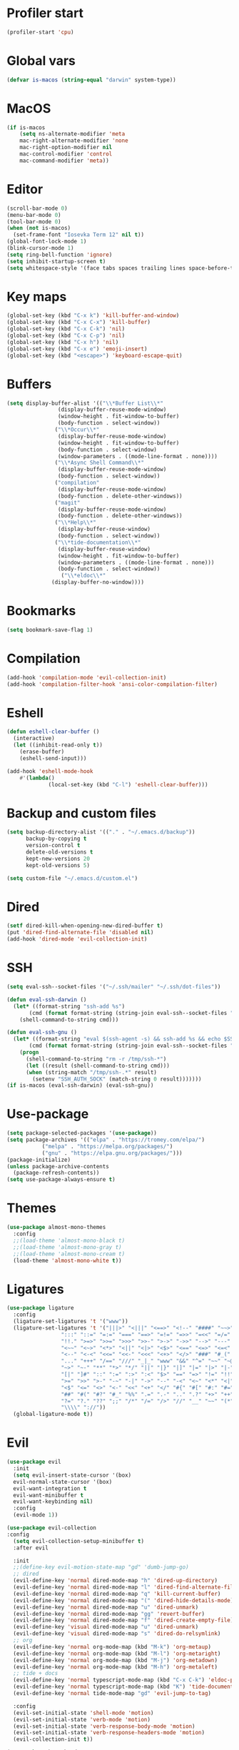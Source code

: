 #+PROPERTY: header-args:emacs-lisp :tangle ~/.emacs.d/init.el
* Profiler start
#+begin_src emacs-lisp
  (profiler-start 'cpu)
#+end_src
* Global vars
#+begin_src emacs-lisp
  (defvar is-macos (string-equal "darwin" system-type))
#+end_src
* MacOS
#+begin_src emacs-lisp
  (if is-macos
      (setq ns-alternate-modifier 'meta
  	  mac-right-alternate-modifier 'none
  	  mac-right-option-modifier nil
  	  mac-control-modifier 'control
  	  mac-command-modifier 'meta))
#+end_src
#+PROPERTY: header-args:emacs-lisp :tangle ~/.emacs.d/init.el
* Editor
#+begin_src emacs-lisp
  (scroll-bar-mode 0)
  (menu-bar-mode 0)
  (tool-bar-mode 0)
  (when (not is-macos)
    (set-frame-font "Iosevka Term 12" nil t))
  (global-font-lock-mode 1)
  (blink-cursor-mode 1)
  (setq ring-bell-function 'ignore)
  (setq inhibit-startup-screen t)
  (setq whitespace-style '(face tabs spaces trailing lines space-before-tab indentation empty space-after-tab space-mark tab-mark missing-newline-at-eof))
#+end_src
* Key maps
#+begin_src emacs-lisp
  (global-set-key (kbd "C-x k") 'kill-buffer-and-window)
  (global-set-key (kbd "C-x C-x") 'kill-buffer)
  (global-set-key (kbd "C-x C-k") 'nil)
  (global-set-key (kbd "C-x C-p") 'nil)
  (global-set-key (kbd "C-x h") 'nil)
  (global-set-key (kbd "C-x e") 'emoji-insert)
  (global-set-key (kbd "<escape>") 'keyboard-escape-quit)

#+end_src
* Buffers
#+begin_src emacs-lisp
  (setq display-buffer-alist '(("\\*Buffer List\\*"
  			      (display-buffer-reuse-mode-window)
  			      (window-height . fit-window-to-buffer)
  			      (body-function . select-window))
  			     ("\\*Occur\\*"
  			      (display-buffer-reuse-mode-window)
  			      (window-height . fit-window-to-buffer)
  			      (body-function . select-window)
  			      (window-parameters . ((mode-line-format . none))))
  			     ("\\*Async Shell Command\\*"
  			      (display-buffer-reuse-mode-window)
  			      (body-function . select-window))
  			     ("compilation"
  			      (display-buffer-reuse-mode-window)
  			      (body-function . delete-other-windows))
  			     ("magit"
  			      (display-buffer-reuse-mode-window)
  			      (body-function . delete-other-windows))
  			     ("\\*Help\\*"
  			      (display-buffer-reuse-window)
  			      (body-function . select-window))
  			     ("\\*tide-documentation\\*"
  			      (display-buffer-reuse-window)
  			      (window-height . fit-window-to-buffer)
  			      (window-parameters . ((mode-line-format . none)))
  			      (body-function . select-window))
			       ("\\*eldoc\\*"
				(display-buffer-no-window))))
#+end_src
* Bookmarks
#+begin_src emacs-lisp
  (setq bookmark-save-flag 1)
#+end_src
* Compilation
#+begin_src emacs-lisp
  (add-hook 'compilation-mode 'evil-collection-init)
  (add-hook 'compilation-filter-hook 'ansi-color-compilation-filter)
#+end_src
* Eshell
#+begin_src emacs-lisp
  (defun eshell-clear-buffer ()
    (interactive)
    (let ((inhibit-read-only t))
      (erase-buffer)
      (eshell-send-input)))

  (add-hook 'eshell-mode-hook
  	  #'(lambda()
               (local-set-key (kbd "C-l") 'eshell-clear-buffer)))
#+end_src
* Backup and custom files
#+begin_src emacs-lisp
  (setq backup-directory-alist '(("." . "~/.emacs.d/backup"))
        backup-by-copying t
        version-control t
        delete-old-versions t
        kept-new-versions 20
        kept-old-versions 5)

  (setq custom-file "~/.emacs.d/custom.el")
#+end_src
* Dired
#+begin_src emacs-lisp
  (setf dired-kill-when-opening-new-dired-buffer t)
  (put 'dired-find-alternate-file 'disabled nil)
  (add-hook 'dired-mode 'evil-collection-init)
#+end_src
* SSH
#+begin_src emacs-lisp
  (setq eval-ssh--socket-files '("~/.ssh/mailer" "~/.ssh/dot-files"))

  (defun eval-ssh-darwin () 
    (let* ((format-string "ssh-add %s")
  	     (cmd (format format-string (string-join eval-ssh--socket-files " "))))
      (shell-command-to-string cmd)))

  (defun eval-ssh-gnu ()
    (let* ((format-string "eval $(ssh-agent -s) && ssh-add %s && echo $SSH_AUTH_SOCK")
    	 (cmd (format format-string (string-join eval-ssh--socket-files " "))))
      (progn
        (shell-command-to-string "rm -r /tmp/ssh-*")
        (let ((result (shell-command-to-string cmd)))
    	(when (string-match "/tmp/ssh-.*" result)
    	  (setenv "SSH_AUTH_SOCK" (match-string 0 result)))))))
  (if is-macos (eval-ssh-darwin) (eval-ssh-gnu))
#+end_src
* Use-package
#+begin_src emacs-lisp
  (setq package-selected-packages '(use-package))
  (setq package-archives '(("elpa" . "https://tromey.com/elpa/")
			 ("melpa" . "https://melpa.org/packages/")
			 ("gnu" . "https://elpa.gnu.org/packages/")))
  (package-initialize)
  (unless package-archive-contents
    (package-refresh-contents))
  (setq use-package-always-ensure t)
#+end_src
* Themes
#+begin_src emacs-lisp
  (use-package almost-mono-themes
    :config
    ;;(load-theme 'almost-mono-black t)
    ;;(load-theme 'almost-mono-gray t)
    ;;(load-theme 'almost-mono-cream t)
    (load-theme 'almost-mono-white t))
#+end_src
* Ligatures
#+begin_src emacs-lisp
  (use-package ligature
    :config
    (ligature-set-ligatures 't '("www"))
    (ligature-set-ligatures 't '("|||>" "<|||" "<==>" "<!--" "####" "~~>" "***" "||=" "||>"
  			       ":::" "::=" "=:=" "===" "==>" "=!=" "=>>" "=<<" "=/=" "!=="
  			       "!!." ">=>" ">>=" ">>>" ">>-" ">->" "->>" "-->" "---" "-<<"
  			       "<~~" "<~>" "<*>" "<||" "<|>" "<$>" "<==" "<=>" "<=<" "<->"
  			       "<--" "<-<" "<<=" "<<-" "<<<" "<+>" "</>" "###" "#_(" "..<"
  			       "..." "+++" "/==" "///" "_|_" "www" "&&" "^=" "~~" "~@" "~="
  			       "~>" "~-" "**" "*>" "*/" "||" "|}" "|]" "|=" "|>" "|-" "{|"
  			       "[|" "]#" "::" ":=" ":>" ":<" "$>" "==" "=>" "!=" "!!" ">:"
  			       ">=" ">>" ">-" "-~" "-|" "->" "--" "-<" "<~" "<*" "<|" "<:"
  			       "<$" "<=" "<>" "<-" "<<" "<+" "</" "#{" "#[" "#:" "#=" "#!"
  			       "##" "#(" "#?" "#_" "%%" ".=" ".-" ".." ".?" "+>" "++" "?:"
  			       "?=" "?." "??" ";;" "/*" "/=" "/>" "//" "__" "~~" "(*" "*)"
  			       "\\\\" "://"))
    (global-ligature-mode t))
#+end_src
* Evil
#+begin_src emacs-lisp
  (use-package evil
    :init
    (setq evil-insert-state-cursor '(box)
  	evil-normal-state-cursor '(box)
  	evil-want-integration t
  	evil-want-minibuffer t
  	evil-want-keybinding nil)
    :config
    (evil-mode 1))

  (use-package evil-collection
  :config
    (setq evil-collection-setup-minibuffer t)
    :after evil

    :init
    ;;(define-key evil-motion-state-map "gd" 'dumb-jump-go)
    ;; dired
    (evil-define-key 'normal dired-mode-map "h" 'dired-up-directory)
    (evil-define-key 'normal dired-mode-map "l" 'dired-find-alternate-file)
    (evil-define-key 'normal dired-mode-map "q" 'kill-current-buffer)
    (evil-define-key 'normal dired-mode-map "(" 'dired-hide-details-mode)
    (evil-define-key 'normal dired-mode-map "u" 'dired-unmark)
    (evil-define-key 'normal dired-mode-map "gg" 'revert-buffer)
    (evil-define-key 'normal dired-mode-map "f" 'dired-create-empty-file)
    (evil-define-key 'visual dired-mode-map "u" 'dired-unmark)
    (evil-define-key 'visual dired-mode-map "s" 'dired-do-relsymlink)
    ;; org
    (evil-define-key 'normal org-mode-map (kbd "M-k") 'org-metaup)
    (evil-define-key 'normal org-mode-map (kbd "M-l") 'org-metaright)
    (evil-define-key 'normal org-mode-map (kbd "M-j") 'org-metadown)
    (evil-define-key 'normal org-mode-map (kbd "M-h") 'org-metaleft)
    ;; tide + docs
    (evil-define-key 'normal typescript-mode-map (kbd "C-x C-k") 'eldoc-print-current-symbol-info)
    (evil-define-key 'normal typescript-mode-map (kbd "K") 'tide-documentation-at-point)
    (evil-define-key 'normal tide-mode-map "gd" 'evil-jump-to-tag)

    :config
    (evil-set-initial-state 'shell-mode 'motion)
    (evil-set-initial-state 'verb-mode 'motion)
    (evil-set-initial-state 'verb-response-body-mode 'motion)
    (evil-set-initial-state 'verb-response-headers-mode 'motion)
    (evil-collection-init t))

  (use-package key-chord
    :init
    (setq key-chord-two-keys-default 0.1)
    (key-chord-define evil-insert-state-map "jk" 'evil-normal-state)
    :config
    (key-chord-mode 1))
#+end_src
* Org mode
#+begin_src emacs-lisp
  (use-package org
    :init
    (setq org-confirm-babel-evaluate nil)
    (setq org-hide-leading-stars t)
    (custom-set-faces
     '(org-level-1 ((t (:inherit outline-1 :height 1.4))))
     '(org-level-2 ((t (:inherit outline-2 :height 1.4))))
     '(org-level-3 ((t (:inherit outline-3 :height 1.4))))
     '(org-level-4 ((t (:inherit outline-4 :height 1.3))))
     '(org-level-5 ((t (:inherit outline-5 :height 1.2))))
     '(org-level-6 ((t (:inherit outline-5 :height 1.1))))
     '(org-level-7 ((t (:inherit outline-5 :height 1.0)))))
    :mode ("\\.org\\'" . org-mode)
    :hook (org-mode . evil-collection-init)
    :config
    (org-babel-do-load-languages
     'org-babel-load-languages
     '((shell . t))))
#+end_src
* Project
#+begin_src emacs-lisp
  (use-package project
    :config
    (define-key project-prefix-map "m" #'magit-project-status)
    (add-to-list 'project-switch-commands '(magit-project-status "Magit" "m") t))
#+end_src
* Magit
#+begin_src emacs-lisp
  (use-package magit
    :after evil-collection project
    :hook (magit-mode . evil-collection-init)
    :config
    (evil-define-key 'normal magit-status-mode-map "gg" 'magit-refresh))
#+end_src
* Ediff
#+begin_src emacs-lisp
  (use-package ediff
    :ensure nil
    :commands (ediff-buffers ediff-files ediff-buffers3 ediff-files3)
    :init
    (setq ediff-split-window-function 'split-window-horizontally)
    (setq ediff-window-setup-function 'ediff-setup-windows-plain)
    :config
    (setq ediff-keep-variants nil)
    (setq ediff-make-buffers-readonly-at-startup nil)
    (setq ediff-merge-revisions-with-ancestor t)
    (setq ediff-show-clashes-only t))
#+end_src
* Ido
[[https://emacs.stackexchange.com/questions/73089/project-find-file-completion-and-navigation][source link]]
#+begin_src emacs-lisp
  (use-package ido
    :init
    (setq ido-enable-flex-matching t)
    (setq ido-everywhere t)
    (setq ido-max-window-height 1)
    :config
    (ido-mode 1))

  (use-package ido-completing-read+
    :after ido
    :config 
    (ido-ubiquitous-mode 1))

  (use-package ido-yes-or-no
    :config
    (ido-yes-or-no-mode 1))
#+end_src
* Smex
#+begin_src emacs-lisp
  (use-package smex
    :init (smex-initialize)
    :bind ("M-x" . smex))
#+end_src
* Typescript
#+begin_src emacs-lisp
  (setq typescript-indent-level 2)
  (setq typescript-auto-indent-flag t)
  (use-package typescript-mode
    :mode (("\\.ts" . typescript-mode)))
#+end_src
* Company
#+begin_src emacs-lisp
  (use-package company)
#+end_src
* Tide
#+begin_src emacs-lisp
  (use-package tide
    :init
    (setq eldoc-echo-area-use-multiline-p nil)
    :after (typescript-mode company)
    :hook ((typescript-mode . tide-setup)
	 (tide-mode . (lambda () (eldoc-mode -1)))))
#+end_src
* Eldoc
#+begin_src emacs-lisp
  (use-package eldoc
    :config
    (setq eldoc-display-functions (list 'eldoc-display-in-echo-area)))
#+end_src
* Eros
#+begin_src emacs-lisp
  (use-package eros
    :config
    (eros-mode 1))
#+end_src
* Verb
#+begin_src emacs-lisp
  (use-package verb
    :config
    (setq verb-enabled-log 'nil
	  verb-auto-kill-response-buffers t)
    :bind
    (:map verb-mode-map
	  ("C-c C-c" . verb-send-request-on-point)
	  ("C-c C-<return>" . verb-send-request-on-point-no-window))
    (:map verb-response-body-mode-map
	  ("C-x C-k" . verb-kill-all-response-buffers)
	  ("C-c C-h" . verb-toggle-show-headers))
    (:map verb-response-headers-mode-map
	  ("C-x C-k" . verb-kill-all-response-buffers))
    :hook (verb-mode . evil-collection-init))
#+end_src
* Profiler stop
#+begin_src emacs-lisp
  (profiler-stop)
#+end_src
